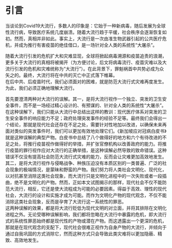 * 引言
当谈论到Covid19大流行，多数人的印象是：它始于一种新病毒，随后发展为全球性流行病，导致医疗系统几度崩溃。随着大流行趋于平缓，社会秩序会逐渐恢复如初。然而，真相并非如此。事实上，大流行是一次由准生物武器引起的公共医疗危机，并成为推行有害疫苗的绝佳借口，是一场针对全人类的系统性“大屠杀”。

随着大流行引发的危机扩大和灾难显现，全球将掀起病毒溯源和疫苗追责的浪潮，更多关于大流行的真相将被揭开（为方便讨论，后文将病毒流行、疫苗灾难以及大流行引发的危机和灾难统称为“大流行”）。在此背景下，罪魁祸首中共势必成为众矢之的。最终，大流行将在中共的灭亡中正式落下帷幕。\\
在后中共、后疫苗时代，我们必须面对的困难，就是防范大流行式灾难再度发生。为此，我们必须正确地理解大流行。

首先要澄清两种对大流行的误解。其一，是将大流行视作一个独立、突发的卫生安全事件，而不是一场经过精心设计的、有预谋的、针对全人类的系统性“大屠杀”。在这种误解下，我们只能从大流行中总结出这样的教训：现代医疗体系对突发的卫生安全事件的响应能力不足；政府处理突发事件的经验不足等。最终我们会得出一个结论，那就是现代社会还存在不足之处，需要针对性地加以改进，以确保未来再面对类似的突发事件时，我们可以更加有效地处理它们。《新加坡应对冠病白皮书》就是这种误解的典型产物。白皮书中总结了八个做得好的地方和六个有待改进的不足之处，将推行疫苗视作做得好的举措，并扩张官僚机构以改善政府的能力。将推行疫苗的罪行视作应对大流行的正确举措，是这种误解必然导致的致命错误。这种错误不仅没有提高社会防范大流行式灾难的能力，反而会让灾难更加高效地发生。\\
其二，是将大流行视作与侵略战争、种族压迫没有本质区别的一类普遍、广泛的社会现象的极端情况，是蒙昧和野蛮的产物。我们努力将人类社会文明化、现代化，以对抗甚至消除这类社会现象，而大流行只是文明化进程中的一次失败或者一段插曲，绝不是文明化的产物。然而，正如本文试图揭示的那样，现代社会不仅不能防范大流行，相反，它还是使大流程成为可能的必要因素。得益于高效、理性的现代社会，大流行的设计和实施才成为可能。而作为文明化产物的现代观念，不仅不能消除这类社会现象，反而是孕育了大流行这一系统性的罪恶。\\
这两种误解的效果，都是将大流行贬低为现代文明的对立面，并将其排除在文明化进程之外。无论受哪种误解影响，我们都将忽略在大流行中暴露的危机，即大流行式的系统性罪恶始终都是现代性的产物或潜在产物。而这透露出一个更深的危机，那就是在现代观念的支配下，现代社会很难正视作为自身产物的大流行，并倾向于通过自我巩固的方式消除它，然而这种方式只会导致此类灾难将以更加隐蔽、精致、高效地发生。

